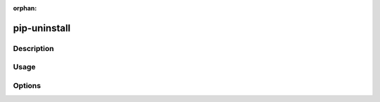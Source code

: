 :orphan:

=============
pip-uninstall
=============

Description
***********

.. pip-command-description:: uninstall

Usage
*****

.. pip-command-usage:: uninstall

Options
*******

.. pip-command-options:: uninstall
